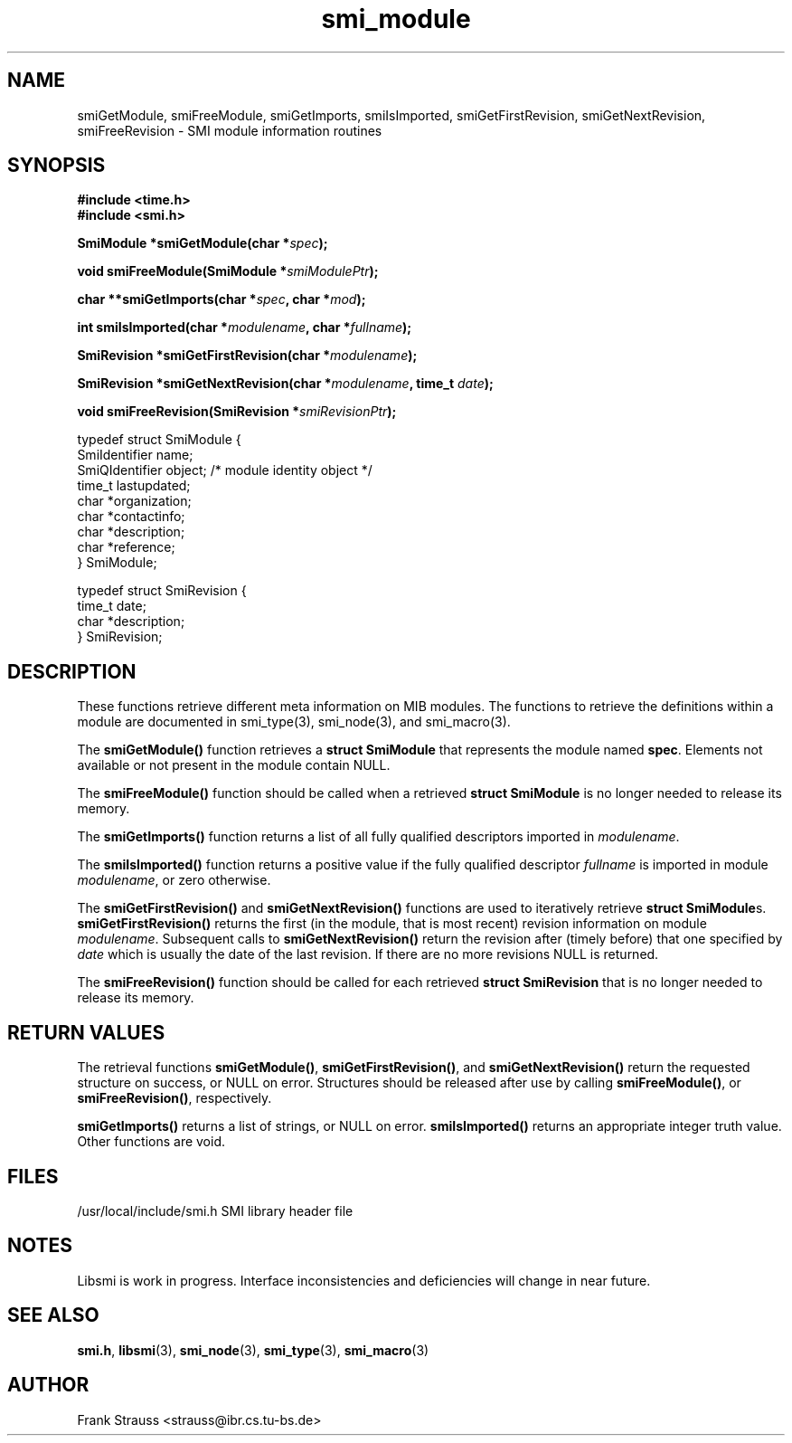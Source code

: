 .\"
.\" $Id$
.\"
.TH smi_module 3  "May 5, 1999" "IBR" "SMI Management Information Library"
.SH NAME
smiGetModule, smiFreeModule, smiGetImports, smiIsImported, smiGetFirstRevision, smiGetNextRevision, smiFreeRevision \- SMI module information routines
.SH SYNOPSIS
.nf
.B #include <time.h>
.B #include <smi.h>
.RS
.RE
.sp
.BI "SmiModule *smiGetModule(char *" spec );
.RE
.sp
.BI "void smiFreeModule(SmiModule *" smiModulePtr );
.RE
.sp
.BI "char **smiGetImports(char *" spec ", char *" mod );
.RE
.sp
.BI "int smiIsImported(char *" modulename ", char *" fullname );
.RE
.sp
.BI "SmiRevision *smiGetFirstRevision(char *" modulename );
.RE
.sp
.BI "SmiRevision *smiGetNextRevision(char *" modulename ", time_t " date );
.RE
.sp
.BI "void smiFreeRevision(SmiRevision *" smiRevisionPtr );
.RE

typedef struct SmiModule {
    SmiIdentifier     name;
    SmiQIdentifier    object; /* module identity object */
    time_t            lastupdated;
    char              *organization;
    char              *contactinfo;
    char              *description;
    char              *reference;
} SmiModule;

typedef struct SmiRevision {
    time_t            date;
    char              *description;
} SmiRevision;

.fi
.SH DESCRIPTION
These functions retrieve different meta information on MIB
modules. The functions to retrieve the definitions within a module are
documented in smi_type(3), smi_node(3), and smi_macro(3).
.PP
The \fBsmiGetModule()\fP function retrieves a \fBstruct SmiModule\fP
that represents the module named \fBspec\fP. Elements not available
or not present in the module contain NULL.
.PP
The \fBsmiFreeModule()\fP function should be called when a retrieved
\fBstruct SmiModule\fP is no longer needed to release its memory.
.PP
The \fBsmiGetImports()\fP function returns a list of all fully
qualified descriptors imported in \fImodulename\fP.
.PP
The \fBsmiIsImported()\fP function returns a positive value if the
fully qualified descriptor \fIfullname\fP is imported in module
\fImodulename\fP, or zero otherwise.
.PP
The \fBsmiGetFirstRevision()\fP and \fBsmiGetNextRevision()\fP
functions are used to iteratively retrieve \fBstruct SmiModule\fPs.
\fBsmiGetFirstRevision()\fP returns the first (in the module, that is
most recent) revision information on module
\fImodulename\fP. Subsequent calls to \fBsmiGetNextRevision()\fP
return the revision after (timely before) that one specified by
\fIdate\fP which is usually the date of the last revision.  If there
are no more revisions NULL is returned.
.PP
The \fBsmiFreeRevision()\fP function should be called for each retrieved
\fBstruct SmiRevision\fP that is no longer needed to release its memory.
.SH "RETURN VALUES"
The retrieval functions \fBsmiGetModule()\fP,
\fBsmiGetFirstRevision()\fP, and \fBsmiGetNextRevision()\fP return
the requested structure on success, or NULL on error. Structures
should be released after use by calling \fBsmiFreeModule()\fP, or
\fBsmiFreeRevision()\fP, respectively.
.PP
\fBsmiGetImports()\fP returns a list of strings, or NULL on
error. \fBsmiIsImported()\fP returns an appropriate integer truth
value. Other functions are void.
.SH "FILES"
.nf
/usr/local/include/smi.h    SMI library header file
.fi
.SH "NOTES"
Libsmi is work in progress. Interface inconsistencies and deficiencies
will change in near future.
.SH "SEE ALSO"
.BR smi.h ", " libsmi "(3), " smi_node "(3), " smi_type "(3), " smi_macro "(3)"
.SH "AUTHOR"
Frank Strauss <strauss@ibr.cs.tu-bs.de>
.br
